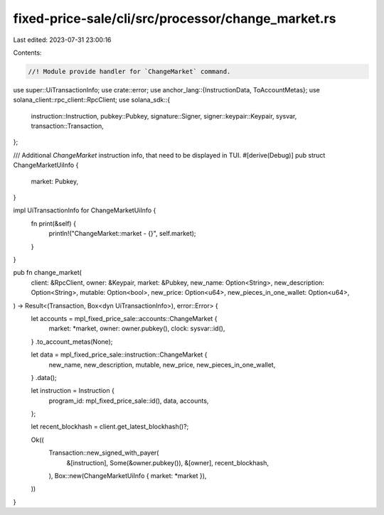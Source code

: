 fixed-price-sale/cli/src/processor/change_market.rs
===================================================

Last edited: 2023-07-31 23:00:16

Contents:

.. code-block:: rs

    //! Module provide handler for `ChangeMarket` command.

use super::UiTransactionInfo;
use crate::error;
use anchor_lang::{InstructionData, ToAccountMetas};
use solana_client::rpc_client::RpcClient;
use solana_sdk::{
    instruction::Instruction, pubkey::Pubkey, signature::Signer, signer::keypair::Keypair, sysvar,
    transaction::Transaction,
};

/// Additional `ChangeMarket` instruction info, that need to be displayed in TUI.
#[derive(Debug)]
pub struct ChangeMarketUiInfo {
    market: Pubkey,
}

impl UiTransactionInfo for ChangeMarketUiInfo {
    fn print(&self) {
        println!("ChangeMarket::market - {}", self.market);
    }
}

pub fn change_market(
    client: &RpcClient,
    owner: &Keypair,
    market: &Pubkey,
    new_name: Option<String>,
    new_description: Option<String>,
    mutable: Option<bool>,
    new_price: Option<u64>,
    new_pieces_in_one_wallet: Option<u64>,
) -> Result<(Transaction, Box<dyn UiTransactionInfo>), error::Error> {
    let accounts = mpl_fixed_price_sale::accounts::ChangeMarket {
        market: *market,
        owner: owner.pubkey(),
        clock: sysvar::id(),
    }
    .to_account_metas(None);

    let data = mpl_fixed_price_sale::instruction::ChangeMarket {
        new_name,
        new_description,
        mutable,
        new_price,
        new_pieces_in_one_wallet,
    }
    .data();

    let instruction = Instruction {
        program_id: mpl_fixed_price_sale::id(),
        data,
        accounts,
    };

    let recent_blockhash = client.get_latest_blockhash()?;

    Ok((
        Transaction::new_signed_with_payer(
            &[instruction],
            Some(&owner.pubkey()),
            &[owner],
            recent_blockhash,
        ),
        Box::new(ChangeMarketUiInfo { market: *market }),
    ))
}


